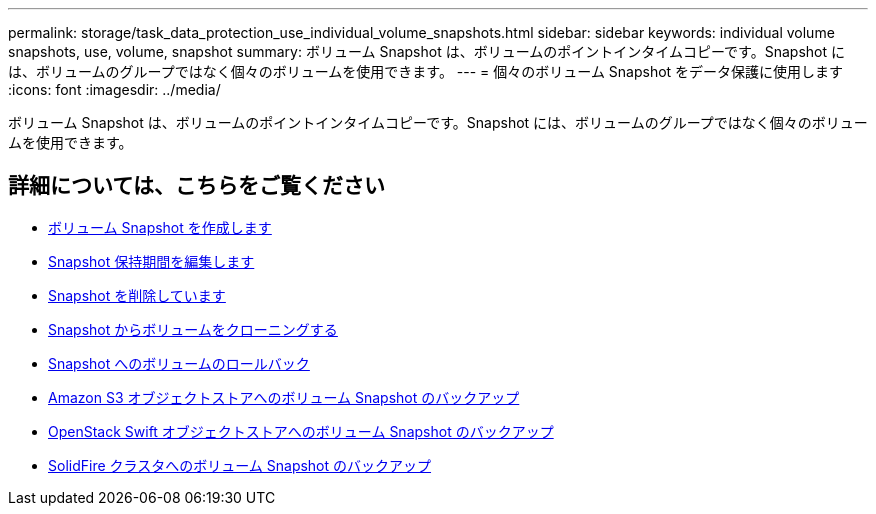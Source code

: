 ---
permalink: storage/task_data_protection_use_individual_volume_snapshots.html 
sidebar: sidebar 
keywords: individual volume snapshots, use, volume, snapshot 
summary: ボリューム Snapshot は、ボリュームのポイントインタイムコピーです。Snapshot には、ボリュームのグループではなく個々のボリュームを使用できます。 
---
= 個々のボリューム Snapshot をデータ保護に使用します
:icons: font
:imagesdir: ../media/


[role="lead"]
ボリューム Snapshot は、ボリュームのポイントインタイムコピーです。Snapshot には、ボリュームのグループではなく個々のボリュームを使用できます。



== 詳細については、こちらをご覧ください

* xref:task_data_protection_create_a_volume_snapshot.adoc[ボリューム Snapshot を作成します]
* xref:task_data_protection_edit_snapshot_retention.adoc[Snapshot 保持期間を編集します]
* xref:task_data_protection_delete_a_snapshot.adoc[Snapshot を削除しています]
* xref:task_data_protection_clone_a_volume_from_a_snapshot.adoc[Snapshot からボリュームをクローニングする]
* xref:task_data_protection_roll_back_a_volume_to_a_snapshot.adoc[Snapshot へのボリュームのロールバック]
* xref:task_data_protection_back_up_a_volume_snapshot_to_an_amazon_s3_object_store.adoc[Amazon S3 オブジェクトストアへのボリューム Snapshot のバックアップ]
* xref:task_data_protection_back_up_a_volume_snapshot_to_openstack_swift.adoc[OpenStack Swift オブジェクトストアへのボリューム Snapshot のバックアップ]
* xref:task_data_protection_back_up_volume_snapshot_to_solidfire.adoc[SolidFire クラスタへのボリューム Snapshot のバックアップ]

